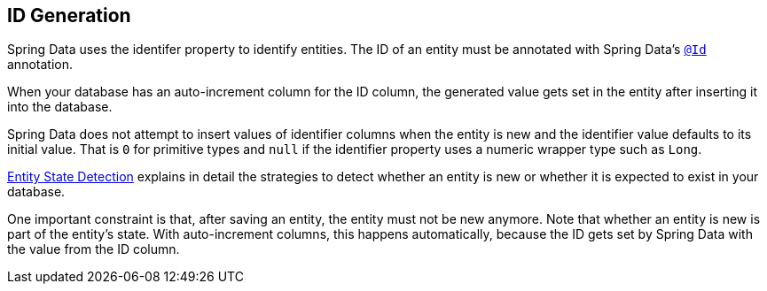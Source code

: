 [[entity-persistence.id-generation]]
== ID Generation

Spring Data uses the identifer property to identify entities.
The ID of an entity must be annotated with Spring Data's https://docs.spring.io/spring-data/commons/docs/current/api/org/springframework/data/annotation/Id.html[`@Id`] annotation.

When your database has an auto-increment column for the ID column, the generated value gets set in the entity after inserting it into the database.

Spring Data does not attempt to insert values of identifier columns when the entity is new and the identifier value defaults to its initial value.
That is `0` for primitive types and `null` if the identifier property uses a numeric wrapper type such as `Long`.

xref:repositories/core-concepts.adoc#is-new-state-detection[Entity State Detection] explains in detail the strategies to detect whether an entity is new or whether it is expected to exist in your database.

One important constraint is that, after saving an entity, the entity must not be new anymore.
Note that whether an entity is new is part of the entity's state.
With auto-increment columns, this happens automatically, because the ID gets set by Spring Data with the value from the ID column.
